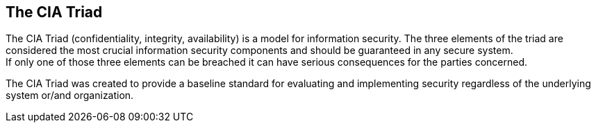== The CIA Triad

The CIA Triad (confidentiality, integrity, availability) is a model for information security.
The three elements of the triad are considered the most crucial information security components and should be guaranteed in any secure system. +
If only one of those three elements can be breached it can have serious consequences for the parties concerned.

The CIA Triad was created to provide a baseline standard for evaluating and implementing security regardless of the underlying system or/and organization.